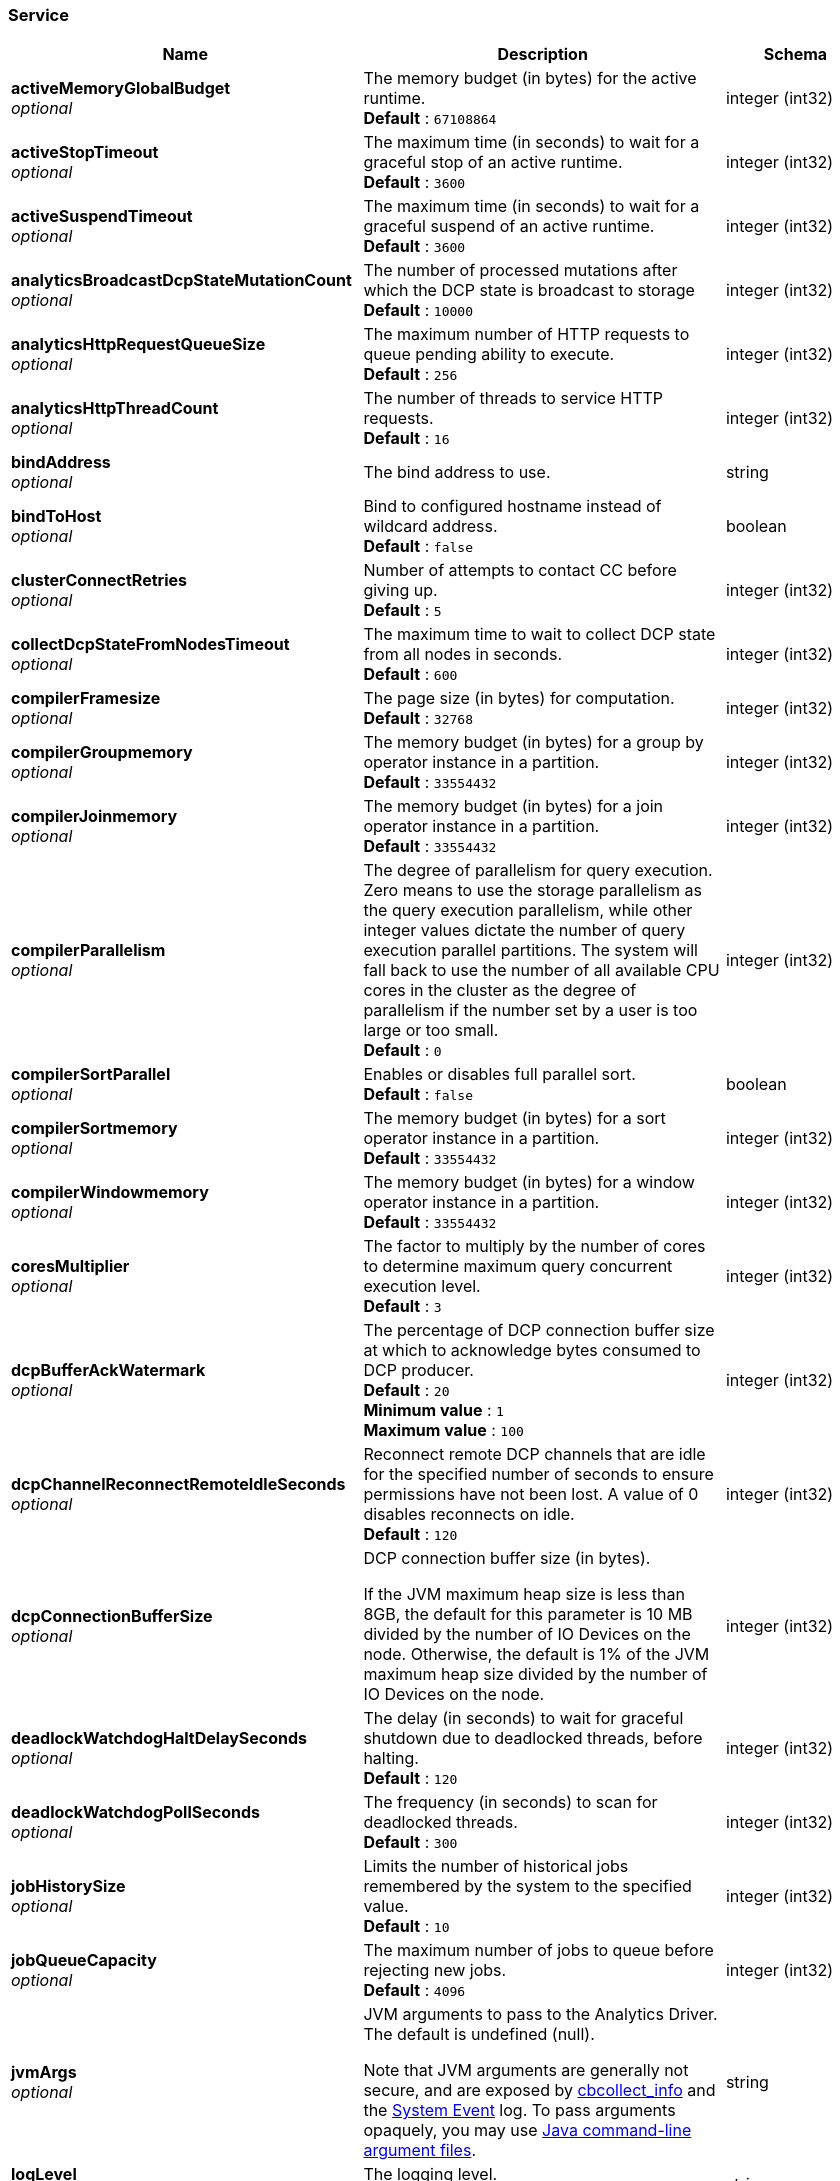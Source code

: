 
// This file is created automatically by Swagger2Markup.
// DO NOT EDIT! Refer to https://github.com/couchbaselabs/cb-swagger


[[_service]]
=== Service

[options="header", cols=".^3a,.^11a,.^4a"]
|===
|Name|Description|Schema
|**activeMemoryGlobalBudget** +
__optional__|The memory budget (in bytes) for the active runtime. +
**Default** : `67108864`|integer (int32)
|**activeStopTimeout** +
__optional__|The maximum time (in seconds) to wait for a graceful stop of an active runtime. +
**Default** : `3600`|integer (int32)
|**activeSuspendTimeout** +
__optional__|The maximum time (in seconds) to wait for a graceful suspend of an active runtime. +
**Default** : `3600`|integer (int32)
|**analyticsBroadcastDcpStateMutationCount** +
__optional__|The number of processed mutations after which the DCP state is broadcast to storage +
**Default** : `10000`|integer (int32)
|**analyticsHttpRequestQueueSize** +
__optional__|The maximum number of HTTP requests to queue pending ability to execute. +
**Default** : `256`|integer (int32)
|**analyticsHttpThreadCount** +
__optional__|The number of threads to service HTTP requests. +
**Default** : `16`|integer (int32)
|**bindAddress** +
__optional__|The bind address to use.|string
|**bindToHost** +
__optional__|Bind to configured hostname instead of wildcard address. +
**Default** : `false`|boolean
|**clusterConnectRetries** +
__optional__|Number of attempts to contact CC before giving up. +
**Default** : `5`|integer (int32)
|**collectDcpStateFromNodesTimeout** +
__optional__|The maximum time to wait to collect DCP state from all nodes in seconds. +
**Default** : `600`|integer (int32)
|**compilerFramesize** +
__optional__|The page size (in bytes) for computation. +
**Default** : `32768`|integer (int32)
|**compilerGroupmemory** +
__optional__|The memory budget (in bytes) for a group by operator instance in a partition. +
**Default** : `33554432`|integer (int32)
|**compilerJoinmemory** +
__optional__|The memory budget (in bytes) for a join operator instance in a partition. +
**Default** : `33554432`|integer (int32)
|**compilerParallelism** +
__optional__|The degree of parallelism for query execution. Zero means to use the storage parallelism as the query execution parallelism, while other integer values dictate the number of query execution parallel partitions. The system will fall back to use the number of all available CPU cores in the cluster as the degree of parallelism if the number set by a user is too large or too small. +
**Default** : `0`|integer (int32)
|**compilerSortParallel** +
__optional__|Enables or disables full parallel sort. +
**Default** : `false`|boolean
|**compilerSortmemory** +
__optional__|The memory budget (in bytes) for a sort operator instance in a partition. +
**Default** : `33554432`|integer (int32)
|**compilerWindowmemory** +
__optional__|The memory budget (in bytes) for a window operator instance in a partition. +
**Default** : `33554432`|integer (int32)
|**coresMultiplier** +
__optional__|The factor to multiply by the number of cores to determine maximum query concurrent execution level. +
**Default** : `3`|integer (int32)
|**dcpBufferAckWatermark** +
__optional__|The percentage of DCP connection buffer size at which to acknowledge bytes consumed to DCP producer. +
**Default** : `20` +
**Minimum value** : `1` +
**Maximum value** : `100`|integer (int32)
|**dcpChannelReconnectRemoteIdleSeconds** +
__optional__|Reconnect remote DCP channels that are idle for the specified number of seconds to ensure permissions have not been lost. A value of 0 disables reconnects on idle. +
**Default** : `120`|integer (int32)
|**dcpConnectionBufferSize** +
__optional__|DCP connection buffer size (in bytes).

If the JVM maximum heap size is less than 8GB, the default for this parameter is 10 MB divided by the number of IO Devices on the node. Otherwise, the default is 1% of the JVM maximum heap size divided by the number of IO Devices on the node.|integer (int32)
|**deadlockWatchdogHaltDelaySeconds** +
__optional__|The delay (in seconds) to wait for graceful shutdown due to deadlocked threads, before halting. +
**Default** : `120`|integer (int32)
|**deadlockWatchdogPollSeconds** +
__optional__|The frequency (in seconds) to scan for deadlocked threads. +
**Default** : `300`|integer (int32)
|**jobHistorySize** +
__optional__|Limits the number of historical jobs remembered by the system to the specified value. +
**Default** : `10`|integer (int32)
|**jobQueueCapacity** +
__optional__|The maximum number of jobs to queue before rejecting new jobs. +
**Default** : `4096`|integer (int32)
|**jvmArgs** +
__optional__|JVM arguments to pass to the Analytics Driver. The default is undefined (null).

Note that JVM arguments are generally not secure, and are exposed by link:../cli/cbcollect-info-tool.html[cbcollect_info] and the link:../learn/clusters-and-availability/system-events.html[System Event] log. To pass arguments opaquely, you may use https://docs.oracle.com/en/java/javase/11/tools/java.html#GUID-4856361B-8BFD-4964-AE84-121F5F6CF111[Java command-line argument files].|string
|**logLevel** +
__optional__|The logging level. +
**Default** : `"DEBUG"`|string
|**maxWebRequestSize** +
__optional__|The maximum accepted web request size in bytes. +
**Default** : `52428800`|integer (int32)
|**netBufferCount** +
__optional__|Number of network buffers per input/output channel. +
**Default** : `1`|integer (int32)
|**netThreadCount** +
__optional__|Number of threads to use for Network I/O. +
**Default** : `1`|integer (int32)
|**rebalancePullDatasetSizeFrequency** +
__optional__|The frequency at which the Analytics collection size is pulled from nodes during rebalance in seconds. +
**Default** : `5`|integer (int32)
|**remoteLinkConnectTimeoutSeconds** +
__optional__|The maximum time (in seconds) to wait for a remote link connection to establish. A value of 0 disables timeout; a value of -1 sets timeout to the system default. +
**Default** : `60`|integer (int32)
|**remoteLinkSocketTimeoutSeconds** +
__optional__|The maximum time (in seconds) to wait after establishing the connection for remote links; the maximum time of inactivity between two data packets. A value of 0 disables timeout; a value of -1 sets timeout to the system default. +
**Default** : `60`|integer (int32)
|**requestsArchiveSize** +
__optional__|The maximum number of archived requests to maintain. +
**Default** : `50`|integer (int32)
|**resultSweepThreshold** +
__optional__|The duration within which an instance of the result cleanup should be invoked in milliseconds. +
**Default** : `60000`|integer (int32)
|**resultTtl** +
__optional__|Limits the amount of time results for asynchronous jobs should be retained by the system in milliseconds. +
**Default** : `86400000`|integer (int32)
|**storageBuffercacheMaxopenfiles** +
__optional__|The maximum number of open files in the buffer cache. +
**Default** : `2147483647`|integer (int32)
|**storageBuffercachePagesize** +
__optional__|The page size in bytes for pages in the buffer cache. +
**Default** : `131072`|integer (int32)
|**storageCompressionBlock** +
__optional__|The default compression scheme for the storage. +
**Default** : `"snappy"`|string
|**storageMemorycomponentNumcomponents** +
__optional__|The number of memory components to be used per LSM index. +
**Default** : `2`|integer (int32)
|**storageMemorycomponentPagesize** +
__optional__|The page size in bytes for pages allocated to memory components. +
**Default** : `131072`|integer (int32)
|**storageWriteRateLimit** +
__optional__|The maximum disk write rate for each storage partition in bytes per second. Disabled if the provided value is less than or equal to 0. +
**Default** : `0`|integer (int64)
|**threaddumpFrequencySeconds** +
__optional__|The frequency (in seconds) at which to log diagnostic thread dumps. +
**Default** : `300`|integer (int32)
|**threaddumpLogLevel** +
__optional__|The log level at which to emit diagnostic thread dumps. +
**Default** : `"DEBUG"`|string
|**traceCategories** +
__optional__|Categories for tracing. The default is the empty array — no categories.|< object > array
|**txnDatasetCheckpointInterval** +
__optional__|The interval (in seconds) after which an Analytics collection is considered idle and persisted to disk. +
**Default** : `3600`|integer (int32)
|===



